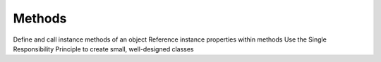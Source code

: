 Methods
=======

Define and call instance methods of an object
Reference instance properties within methods
Use the Single Responsibility Principle to create small, well-designed classes